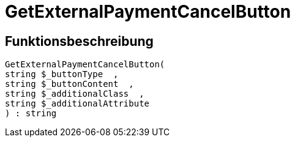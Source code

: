 = GetExternalPaymentCancelButton
:lang: de
// include::{includedir}/_header.adoc[]
:keywords: GetExternalPaymentCancelButton
:position: 10386

//  auto generated content Thu, 06 Jul 2017 00:10:10 +0200
== Funktionsbeschreibung

[source,plenty]
----

GetExternalPaymentCancelButton(
string $_buttonType  ,
string $_buttonContent  ,
string $_additionalClass  ,
string $_additionalAttribute
) : string

----

